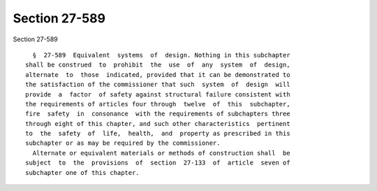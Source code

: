Section 27-589
==============

Section 27-589 ::    
        
     
        §  27-589  Equivalent  systems  of  design. Nothing in this subchapter
      shall be construed  to  prohibit  the  use  of  any  system  of  design,
      alternate  to  those  indicated, provided that it can be demonstrated to
      the satisfaction of the commissioner that such  system  of  design  will
      provide  a  factor  of safety against structural failure consistent with
      the requirements of articles four through  twelve  of  this  subchapter,
      fire  safety  in  consonance  with the requirements of subchapters three
      through eight of this chapter, and such other characteristics  pertinent
      to  the  safety  of  life,  health,  and  property as prescribed in this
      subchapter or as may be required by the commissioner.
        Alternate or equivalent materials or methods of construction shall  be
      subject  to  the  provisions  of  section  27-133  of  article  seven of
      subchapter one of this chapter.
    
    
    
    
    
    
    